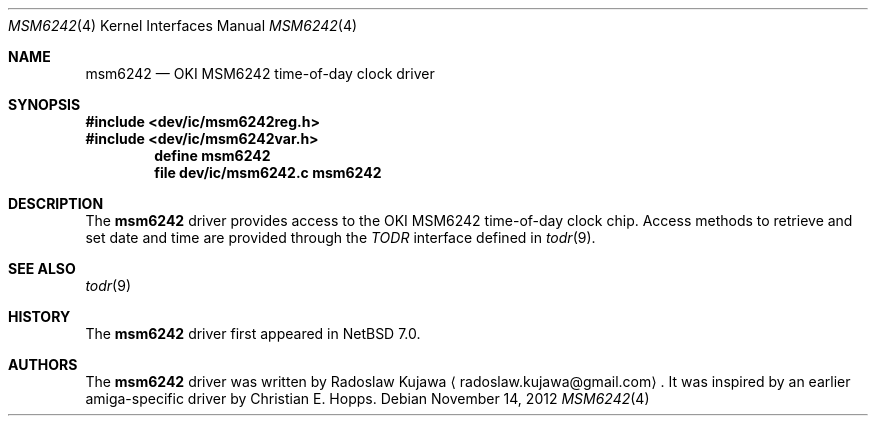 .\"	$NetBSD: msm6242b.4,v 1.2 2012/11/14 07:49:34 wiz Exp $
.\"
.\" Copyright (c) 2012 The NetBSD Foundation, Inc.
.\" All rights reserved.
.\"
.\" This code is derived from software contributed to The NetBSD Foundation
.\" by Radoslaw Kujawa.
.\"
.\" Redistribution and use in source and binary forms, with or without
.\" modification, are permitted provided that the following conditions
.\" are met:
.\" 1. Redistributions of source code must retain the above copyright
.\"    notice, this list of conditions and the following disclaimer.
.\" 2. Redistributions in binary form must reproduce the above copyright
.\"    notice, this list of conditions and the following disclaimer in the
.\"    documentation and/or other materials provided with the distribution.
.\"
.\" THIS SOFTWARE IS PROVIDED BY THE NETBSD FOUNDATION, INC. AND CONTRIBUTORS
.\" ``AS IS'' AND ANY EXPRESS OR IMPLIED WARRANTIES, INCLUDING, BUT NOT LIMITED
.\" TO, THE IMPLIED WARRANTIES OF MERCHANTABILITY AND FITNESS FOR A PARTICULAR
.\" PURPOSE ARE DISCLAIMED.  IN NO EVENT SHALL THE FOUNDATION OR CONTRIBUTORS
.\" BE LIABLE FOR ANY DIRECT, INDIRECT, INCIDENTAL, SPECIAL, EXEMPLARY, OR
.\" CONSEQUENTIAL DAMAGES (INCLUDING, BUT NOT LIMITED TO, PROCUREMENT OF
.\" SUBSTITUTE GOODS OR SERVICES; LOSS OF USE, DATA, OR PROFITS; OR BUSINESS
.\" INTERRUPTION) HOWEVER CAUSED AND ON ANY THEORY OF LIABILITY, WHETHER IN
.\" CONTRACT, STRICT LIABILITY, OR TORT (INCLUDING NEGLIGENCE OR OTHERWISE)
.\" ARISING IN ANY WAY OUT OF THE USE OF THIS SOFTWARE, EVEN IF ADVISED OF THE
.\" POSSIBILITY OF SUCH DAMAGE.
.\"
.Dd November 14, 2012
.Dt MSM6242 4
.Os
.Sh NAME
.Nm msm6242
.Nd
.Tn OKI MSM6242 time-of-day clock driver
.Sh SYNOPSIS
.In dev/ic/msm6242reg.h
.In dev/ic/msm6242var.h
.Cd "define msm6242"
.Cd "file   dev/ic/msm6242.c    msm6242"
.Sh DESCRIPTION
The
.Nm
driver provides access to the
.Tn OKI MSM6242
time-of-day clock chip.
Access methods to retrieve and set date and time
are provided through the
.Em TODR
interface defined in
.Xr todr 9 .
.Sh SEE ALSO
.Xr todr 9
.Sh HISTORY
The
.Nm
driver first appeared in
.Nx 7.0 .
.Sh AUTHORS
.An -nosplit
The
.Nm
driver was written by
.An Radoslaw Kujawa
.Aq radoslaw.kujawa@gmail.com .
It was inspired by an earlier amiga-specific driver by
.An Christian E. Hopps.
